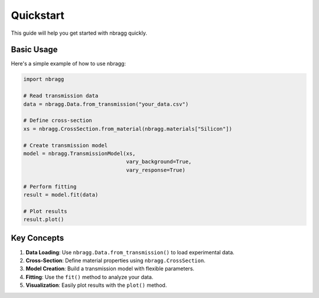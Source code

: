 ==========
Quickstart
==========

This guide will help you get started with nbragg quickly.

Basic Usage
-----------

Here's a simple example of how to use nbragg:

.. code-block:: python

    import nbragg

    # Read transmission data
    data = nbragg.Data.from_transmission("your_data.csv")

    # Define cross-section
    xs = nbragg.CrossSection.from_material(nbragg.materials["Silicon"])

    # Create transmission model
    model = nbragg.TransmissionModel(xs, 
                                     vary_background=True, 
                                     vary_response=True)

    # Perform fitting
    result = model.fit(data)

    # Plot results
    result.plot()

Key Concepts
------------

1. **Data Loading**: Use ``nbragg.Data.from_transmission()`` to load experimental data.
2. **Cross-Section**: Define material properties using ``nbragg.CrossSection``.
3. **Model Creation**: Build a transmission model with flexible parameters.
4. **Fitting**: Use the ``fit()`` method to analyze your data.
5. **Visualization**: Easily plot results with the ``plot()`` method.